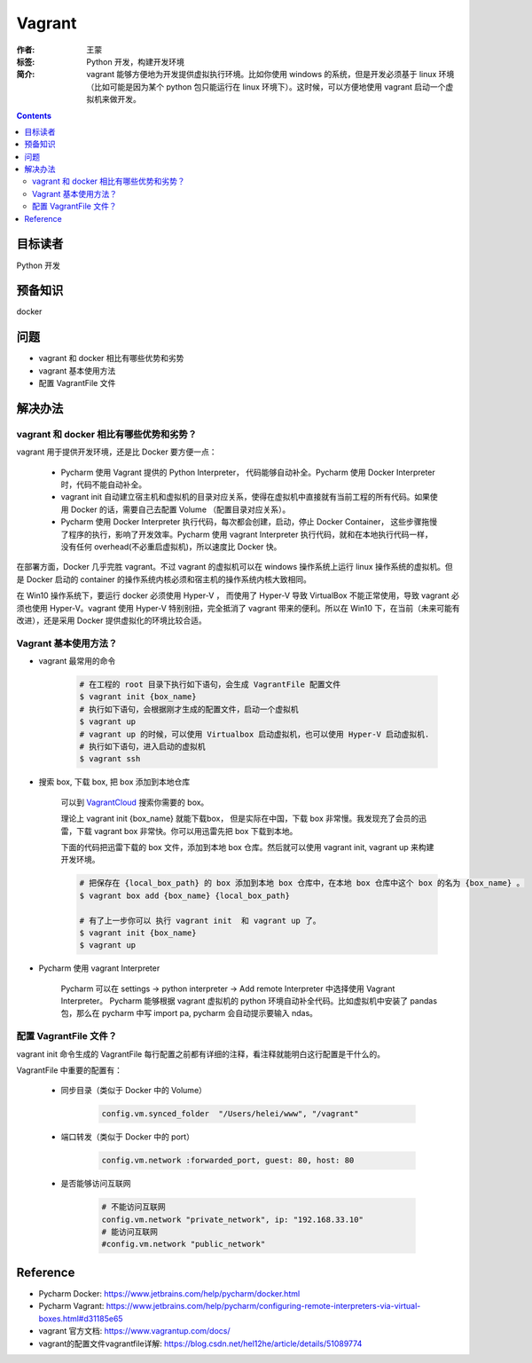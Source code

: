 ===========
Vagrant
===========

:作者: 王蒙
:标签: Python 开发，构建开发环境

:简介:

    vagrant 能够方便地为开发提供虚拟执行环境。比如你使用 windows 的系统，但是开发必须基于 linux 环境（比如可能是因为某个 python 包只能运行在 linux 环境下）。这时候，可以方便地使用 vagrant 启动一个虚拟机来做开发。

.. contents::

目标读者
========

Python 开发

预备知识
=============

docker


问题
=======

- vagrant 和 docker 相比有哪些优势和劣势
- vagrant 基本使用方法
- 配置 VagrantFile 文件

解决办法
========


vagrant 和 docker 相比有哪些优势和劣势？
---------------------------------------------------------------------


vagrant 用于提供开发环境，还是比 Docker 要方便一点：

    - Pycharm 使用 Vagrant 提供的 Python Interpreter， 代码能够自动补全。Pycharm 使用 Docker Interpreter 时，代码不能自动补全。
    - vagrant init 自动建立宿主机和虚拟机的目录对应关系，使得在虚拟机中直接就有当前工程的所有代码。如果使用 Docker 的话，需要自己去配置 Volume （配置目录对应关系）。
    - Pycharm 使用 Docker Interpreter 执行代码，每次都会创建，启动，停止 Docker Container， 这些步骤拖慢了程序的执行，影响了开发效率。Pycharm 使用 vagrant Interpreter 执行代码，就和在本地执行代码一样，没有任何 overhead(不必重启虚拟机)，所以速度比 Docker 快。

在部署方面，Docker 几乎完胜 vagrant。不过 vagrant 的虚拟机可以在 windows 操作系统上运行 linux 操作系统的虚拟机。但是 Docker 启动的 container 的操作系统内核必须和宿主机的操作系统内核大致相同。

在 Win10 操作系统下，要运行 docker 必须使用 Hyper-V ， 而使用了 Hyper-V 导致 VirtualBox 不能正常使用，导致 vagrant 必须也使用 Hyper-V。vagrant 使用 Hyper-V 特别别扭，完全抵消了 vagrant 带来的便利。所以在 Win10 下，在当前（未来可能有改进），还是采用 Docker 提供虚拟化的环境比较合适。

Vagrant 基本使用方法？
------------------------------------------------------------------------

- vagrant 最常用的命令

    .. code-block:: shell

        # 在工程的 root 目录下执行如下语句，会生成 VagrantFile 配置文件
        $ vagrant init {box_name}
        # 执行如下语句，会根据刚才生成的配置文件，启动一个虚拟机
        $ vagrant up
        # vagrant up 的时候，可以使用 Virtualbox 启动虚拟机，也可以使用 Hyper-V 启动虚拟机.
        # 执行如下语句，进入启动的虚拟机
        $ vagrant ssh

- 搜索 box, 下载 box, 把 box 添加到本地仓库

    可以到 `VagrantCloud`_ 搜索你需要的 box。

    理论上 vagrant init {box_name} 就能下载box， 但是实际在中国，下载 box 非常慢。我发现充了会员的迅雷，下载 vagrant box 非常快。你可以用迅雷先把 box 下载到本地。

    下面的代码把迅雷下载的 box 文件，添加到本地 box 仓库。然后就可以使用 vagrant init, vagrant up 来构建开发环境。

    .. code-block:: shell

        # 把保存在 {local_box_path} 的 box 添加到本地 box 仓库中，在本地 box 仓库中这个 box 的名为 {box_name} 。
        $ vagrant box add {box_name} {local_box_path}

        # 有了上一步你可以 执行 vagrant init  和 vagrant up 了。
        $ vagrant init {box_name}
        $ vagrant up


- Pycharm 使用 vagrant Interpreter

    Pycharm 可以在 settings -> python interpreter -> Add remote Interpreter 中选择使用 Vagrant Interpreter。
    Pycharm 能够根据 vagrant 虚拟机的 python 环境自动补全代码。比如虚拟机中安装了 pandas 包，那么在 pycharm 中写 import pa, pycharm 会自动提示要输入 ndas。



配置 VagrantFile 文件？
---------------------------------------------------------------------------------

vagrant init 命令生成的 VagrantFile 每行配置之前都有详细的注释，看注释就能明白这行配置是干什么的。

VagrantFile 中重要的配置有：

    - 同步目录（类似于 Docker 中的 Volume）

        .. code-block:: shell

            config.vm.synced_folder  "/Users/helei/www", "/vagrant"

    - 端口转发（类似于 Docker 中的 port）

        .. code-block:: shell

            config.vm.network :forwarded_port, guest: 80, host: 80

    - 是否能够访问互联网

        .. code-block:: shell

            # 不能访问互联网
            config.vm.network "private_network", ip: "192.168.33.10"
            # 能访问互联网
            #config.vm.network "public_network"

Reference
=========

- Pycharm Docker: https://www.jetbrains.com/help/pycharm/docker.html
- Pycharm Vagrant: https://www.jetbrains.com/help/pycharm/configuring-remote-interpreters-via-virtual-boxes.html#d31185e65
- vagrant 官方文档: https://www.vagrantup.com/docs/
- vagrant的配置文件vagrantfile详解: https://blog.csdn.net/hel12he/article/details/51089774


.. _VagrantCloud: https://app.vagrantup.com/boxes/search